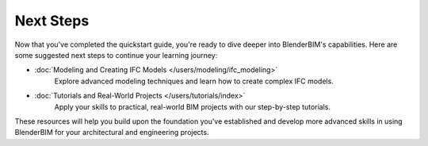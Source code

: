 Next Steps
==========

Now that you've completed the quickstart guide, you're ready to dive deeper into BlenderBIM's capabilities. Here are some suggested next steps to continue your learning journey:

* :doc:`Modeling and Creating IFC Models </users/modeling/ifc_modeling>`
   Explore advanced modeling techniques and learn how to create complex IFC models.

* :doc:`Tutorials and Real-World Projects </users/tutorials/index>`
   Apply your skills to practical, real-world BIM projects with our step-by-step tutorials.

These resources will help you build upon the foundation you've established and develop more advanced skills in using BlenderBIM for your architectural and engineering projects.
